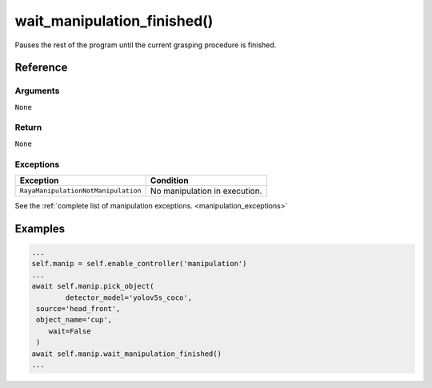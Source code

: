 ==============================
wait_manipulation_finished()
==============================

.. raw:: html

    <hr/>

Pauses the rest of the program until the current grasping procedure is
finished.

Reference
=============

Arguments
-------------

``None``

Return
-------------

``None``

Exceptions
-------------

=================================== =============================
Exception                           Condition
=================================== =============================
``RayaManipulationNotManipulation`` No manipulation in execution.
=================================== =============================

See the :ref:`complete list of manipulation exceptions. <manipulation_exceptions>`

Examples
============

.. code-block:: python

   ...
   self.manip = self.enable_controller('manipulation')
   ...
   await self.manip.pick_object(
           detector_model='yolov5s_coco',
    source='head_front',
    object_name='cup',
       wait=False
    )
   await self.manip.wait_manipulation_finished()
   ...
